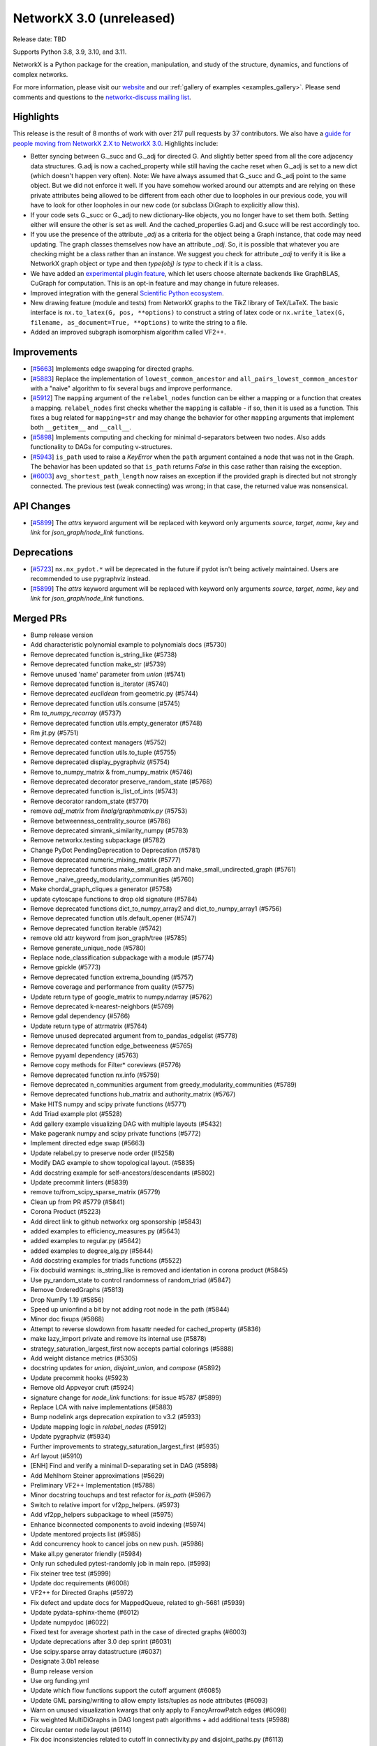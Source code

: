 NetworkX 3.0 (unreleased)
=========================

Release date: TBD

Supports Python 3.8, 3.9, 3.10, and 3.11.

NetworkX is a Python package for the creation, manipulation, and study of the
structure, dynamics, and functions of complex networks.

For more information, please visit our `website <https://networkx.org/>`_
and our :ref:`gallery of examples <examples_gallery>`.
Please send comments and questions to the `networkx-discuss mailing list
<http://groups.google.com/group/networkx-discuss>`_.

Highlights
----------

This release is the result of 8 months of work with over 217 pull requests by
37 contributors. We also have a `guide for people moving from NetworkX 2.X
to NetworkX 3.0 <https://networkx.org/documentation/latest/release/migration_guide_from_2.x_to_3.0.html>`_. Highlights include:

- Better syncing between G._succ and G._adj for directed G.
  And slightly better speed from all the core adjacency data structures.
  G.adj is now a cached_property while still having the cache reset when
  G._adj is set to a new dict (which doesn't happen very often).
  Note: We have always assumed that G._succ and G._adj point to the same
  object. But we did not enforce it well. If you have somehow worked
  around our attempts and are relying on these private attributes being
  allowed to be different from each other due to loopholes in our previous
  code, you will have to look for other loopholes in our new code
  (or subclass DiGraph to explicitly allow this).
- If your code sets G._succ or G._adj to new dictionary-like objects, you no longer
  have to set them both. Setting either will ensure the other is set as well.
  And the cached_properties G.adj and G.succ will be rest accordingly too.
- If you use the presence of the attribute `_adj` as a criteria for the object
  being a Graph instance, that code may need updating. The graph classes
  themselves now have an attribute `_adj`. So, it is possible that whatever you
  are checking might be a class rather than an instance. We suggest you check
  for attribute `_adj` to verify it is like a NetworkX graph object or type and
  then `type(obj) is type` to check if it is a class.
- We have added an `experimental plugin feature <https://github.com/networkx/networkx/pull/6000>`_,
  which let users choose alternate backends like GraphBLAS, CuGraph for computation. This is an
  opt-in feature and may change in future releases.
- Improved integration with the general `Scientific Python ecosystem <https://networkx.org/documentation/latest/release/migration_guide_from_2.x_to_3.0.html#improved-integration-with-scientific-python>`_.
- New drawing feature (module and tests) from NetworkX graphs to the TikZ library of TeX/LaTeX.
  The basic interface is ``nx.to_latex(G, pos, **options)`` to construct a string of latex code or
  ``nx.write_latex(G, filename, as_document=True, **options)`` to write the string to a file.
- Added an improved subgraph isomorphism algorithm called VF2++.

Improvements
------------
- [`#5663 <https://github.com/networkx/networkx/pull/5663>`_]
  Implements edge swapping for directed graphs.
- [`#5883 <https://github.com/networkx/networkx/pull/5883>`_]
  Replace the implementation of ``lowest_common_ancestor`` and
  ``all_pairs_lowest_common_ancestor`` with a "naive" algorithm to fix
  several bugs and improve performance.
- [`#5912 <https://github.com/networkx/networkx/pull/5912>`_]
  The ``mapping`` argument of the ``relabel_nodes`` function can be either a
  mapping or a function that creates a mapping. ``relabel_nodes`` first checks
  whether the ``mapping`` is callable - if so, then it is used as a function.
  This fixes a bug related for ``mapping=str`` and may change the behavior for
  other ``mapping`` arguments that implement both ``__getitem__`` and
  ``__call__``.
- [`#5898 <https://github.com/networkx/networkx/pull/5898>`_]
  Implements computing and checking for minimal d-separators between two nodes.
  Also adds functionality to DAGs for computing v-structures.
- [`#5943 <https://github.com/networkx/networkx/pull/5943>`_]
  ``is_path`` used to raise a `KeyError` when the ``path`` argument contained
  a node that was not in the Graph. The behavior has been updated so that
  ``is_path`` returns `False` in this case rather than raising the exception.
- [`#6003 <https://github.com/networkx/networkx/pull/6003>`_]
  ``avg_shortest_path_length`` now raises an exception if the provided
  graph is directed but not strongly connected. The previous test (weak
  connecting) was wrong; in that case, the returned value was nonsensical.

API Changes
-----------

- [`#5899 <https://github.com/networkx/networkx/pull/5899>`_]
  The `attrs` keyword argument will be replaced with keyword only arguments
  `source`, `target`, `name`, `key` and `link` for `json_graph/node_link` functions.

Deprecations
------------

- [`#5723 <https://github.com/networkx/networkx/issues/5723>`_]
  ``nx.nx_pydot.*`` will be deprecated in the future if pydot isn't being
  actively maintained. Users are recommended to use pygraphviz instead. 
- [`#5899 <https://github.com/networkx/networkx/pull/5899>`_]
  The `attrs` keyword argument will be replaced with keyword only arguments
  `source`, `target`, `name`, `key` and `link` for `json_graph/node_link` functions.

Merged PRs
----------

- Bump release version
- Add characteristic polynomial example to polynomials docs (#5730)
- Remove deprecated function is_string_like (#5738)
- Remove deprecated function make_str (#5739)
- Remove unused 'name' parameter from `union` (#5741)
- Remove deprecated function is_iterator (#5740)
- Remove deprecated `euclidean` from geometric.py (#5744)
- Remove deprecated function utils.consume (#5745)
- Rm `to_numpy_recarray` (#5737)
- Remove deprecated function utils.empty_generator (#5748)
- Rm jit.py (#5751)
- Remove deprecated context managers (#5752)
- Remove deprecated function utils.to_tuple (#5755)
- Remove deprecated display_pygraphviz (#5754)
- Remove to_numpy_matrix & from_numpy_matrix (#5746)
- Remove deprecated decorator preserve_random_state (#5768)
- Remove deprecated function is_list_of_ints (#5743)
- Remove decorator random_state (#5770)
- remove `adj_matrix` from `linalg/graphmatrix.py` (#5753)
- Remove betweenness_centrality_source (#5786)
- Remove deprecated simrank_similarity_numpy (#5783)
- Remove networkx.testing subpackage (#5782)
- Change PyDot PendingDeprecation to Deprecation (#5781)
- Remove deprecated numeric_mixing_matrix (#5777)
- Remove deprecated functions make_small_graph and make_small_undirected_graph (#5761)
- Remove _naive_greedy_modularity_communities (#5760)
- Make chordal_graph_cliques a generator (#5758)
- update cytoscape functions to drop old signature (#5784)
- Remove deprecated functions dict_to_numpy_array2 and dict_to_numpy_array1 (#5756)
- Remove deprecated function utils.default_opener (#5747)
- Remove deprecated function iterable (#5742)
- remove old attr keyword from json_graph/tree (#5785)
- Remove generate_unique_node (#5780)
- Replace node_classification subpackage with a module (#5774)
- Remove gpickle (#5773)
- Remove deprecated function extrema_bounding (#5757)
- Remove coverage and performance from quality (#5775)
- Update return type of google_matrix to numpy.ndarray (#5762)
- Remove deprecated k-nearest-neighbors (#5769)
- Remove gdal dependency (#5766)
- Update return type of attrmatrix (#5764)
- Remove unused deprecated argument from to_pandas_edgelist (#5778)
- Remove deprecated function edge_betweeness (#5765)
- Remove pyyaml dependency (#5763)
- Remove copy methods for Filter* coreviews (#5776)
- Remove deprecated function nx.info (#5759)
- Remove deprecated n_communities argument from greedy_modularity_communities (#5789)
- Remove deprecated functions hub_matrix and authority_matrix (#5767)
- Make HITS numpy and scipy private functions (#5771)
- Add Triad example plot (#5528)
- Add gallery example visualizing DAG with multiple layouts (#5432)
- Make pagerank numpy and scipy private functions (#5772)
- Implement directed edge swap (#5663)
- Update relabel.py to preserve node order (#5258)
- Modify DAG example to show topological layout. (#5835)
- Add docstring example for self-ancestors/descendants (#5802)
- Update precommit linters (#5839)
- remove to/from_scipy_sparse_matrix (#5779)
- Clean up from PR #5779 (#5841)
- Corona Product (#5223)
- Add direct link to github networkx org sponsorship (#5843)
- added examples to efficiency_measures.py (#5643)
- added examples to regular.py (#5642)
- added examples to degree_alg.py (#5644)
- Add docstring examples for triads functions (#5522)
- Fix docbuild warnings: is_string_like is removed and identation in corona product (#5845)
- Use py_random_state to control randomness of random_triad (#5847)
- Remove OrderedGraphs (#5813)
- Drop NumPy 1.19 (#5856)
- Speed up unionfind a bit by not adding root node in the path (#5844)
- Minor doc fixups (#5868)
- Attempt to reverse slowdown from hasattr  needed for cached_property (#5836)
- make lazy_import private and remove its internal use (#5878)
- strategy_saturation_largest_first now accepts partial colorings (#5888)
- Add weight distance metrics (#5305)
- docstring updates for `union`, `disjoint_union`, and `compose` (#5892)
- Update precommit hooks (#5923)
- Remove old Appveyor cruft (#5924)
- signature change for `node_link` functions: for issue #5787 (#5899)
- Replace LCA with naive implementations (#5883)
- Bump nodelink args deprecation expiration to v3.2 (#5933)
- Update mapping logic in `relabel_nodes` (#5912)
- Update pygraphviz (#5934)
- Further improvements to strategy_saturation_largest_first (#5935)
- Arf layout (#5910)
- [ENH] Find and verify a minimal D-separating set in DAG (#5898)
- Add Mehlhorn Steiner approximations (#5629)
- Preliminary VF2++ Implementation (#5788)
- Minor docstring touchups and test refactor for `is_path` (#5967)
- Switch to relative import for vf2pp_helpers. (#5973)
- Add vf2pp_helpers subpackage to wheel (#5975)
- Enhance biconnected components to avoid indexing (#5974)
- Update mentored projects list (#5985)
- Add concurrency hook to cancel jobs on new push. (#5986)
- Make all.py generator friendly (#5984)
- Only run scheduled pytest-randomly job in main repo. (#5993)
- Fix steiner tree test (#5999)
- Update doc requirements (#6008)
- VF2++ for Directed Graphs (#5972)
- Fix defect and update docs for MappedQueue, related to gh-5681 (#5939)
- Update pydata-sphinx-theme (#6012)
- Update numpydoc (#6022)
- Fixed test for average shortest path in the case of directed graphs (#6003)
- Update deprecations after 3.0 dep sprint (#6031)
- Use scipy.sparse array datastructure (#6037)
- Designate 3.0b1 release
- Bump release version
- Use org funding.yml
- Update which flow functions support the cutoff argument (#6085)
- Update GML parsing/writing to allow empty lists/tuples as node attributes (#6093)
- Warn on unused visualization kwargs that only apply to FancyArrowPatch edges (#6098)
- Fix weighted MultiDiGraphs in DAG longest path algorithms + add additional tests (#5988)
- Circular center node layout (#6114)
- Fix doc inconsistencies related to cutoff in connectivity.py and disjoint_paths.py (#6113)
- Remove deprecated maxcardinality parameter from min_weight_matching (#6146)
- Remove deprecated `find_cores` (#6139)
- Remove deprecated project function from bipartite package. (#6147)
- Improve test coverage for voterank algorithm (#6161)
- plugin based backend infrastructure to use multiple computation backends (#6000)
- Undocumented parameters in dispersion (#6183)
- Swap.py coverage to 100 (#6176)
- Improve test coverage for current_flow_betweenness module (#6143)
- Completed Testing in community.py resolves issue #6184 (#6185)
- Added an example to algebraic_connectivity (#6153)
- Add ThinGraph example to Multi*Graph doc_strings (#6160)
- Fix defect in eulerize, replace reciprocal edge weights (#6145)
- For issue #6030 Add test coverage for algorithms in beamsearch.py (#6087)
- Improve test coverage expanders stochastic graph generators (#6073)
- Update developer requirements  (#6194)
- Designate 3.0rc1 release
- Bump release version
- Tests added in test_centrality.py (#6200)
- add laplacian_spectrum example (#6169)
- PR for issue #6033 Improve test coverage for algorithms in betweenness_subset.py #6033 (#6083)
- Di graph edges doc fix (#6108)
- Improve coverage for core.py (#6116)
- Add clear edges method as a method to be frozen by nx.freeze (#6190)
- Adds LCA test case for self-ancestors from gh-4458. (#6218)
- Minor Python 2 cleanup (#6219)
- Add example laplacian matrix  (#6168)
- Revert 6219 and delete comment. (#6222)
- fix wording in error message (#6228)
- Rm incorrect test case for connected edge swap (#6223)
- add missing `seed` to function called by `connected_double_edge_swap` (#6231)
- Hide edges with a weight of None in A*. (#5945)
- Add dfs_labeled_edges reporting of reverse edges due to depth_limit. (#6240)
- Warn users about duplicate nodes in generator function input (#6237)
- Reenable geospatial examples (#6252)
- Draft 3.0 release notes (#6232)
- Add 2.8.x release notes (#6255)
- doc: clarify allowed `alpha` when using nx.draw_networkx_edges (#6254)
- Add a contributor (#6256)
- Allow MultiDiGraphs for LCA (#6234)
- Update simple_paths.py to improve readability of the BFS. (#6273)
- doc: update documentation when providing an iterator over current graph to add/remove_edges_from. (#6268)
- Fix bug vf2pp is isomorphic issue 6257 (#6270)
- Improve test coverage for Eigenvector centrality  (#6227)
- Bug fix in swap: directed_edge_swap and double_edge_swap  (#6149)
- Adding a test to verify that a NetworkXError is raised when calling n… (#6265)
- Pin to sphinx 5.2.3 (#6277)
- Update pre-commit hooks (#6278)
- Update GH actions (#6280)
- Fix links in release notes (#6281)
- bug fix in smallworld.py: random_reference and lattice_reference (#6151)
- [DOC] Follow numpydoc standard in barbell_graph documentation (#6286)
- Update simple_paths.py: consistent behaviour for `is_simple_path` when path contains nodes not in the graph. (#6272)
- Correctly point towards 2.8.8 in release notes (#6298)
- Isomorphism improve documentation (#6295)
- Improvements and test coverage for `line.py` (#6215)
- Fix typo in Katz centrality comment (#6310)
- Broken link in isomorphism documentation (#6296)
- Update copyright years to 2023 (#6322)
- fix warnings for make doctest (#6323)
- fix whitespace issue in test_internet_as_graph (#6324)
- Create a Tikz latex drawing feature for networkx (#6238)
- Fix docstrings (#6329)
- Fix documentation deployment (#6330)
- Fix links to migration guide (#6331)
- Fix links to migration guide (#6331)
- Fix typo in readme file (#6312)
- Fix typos in the networkx codebase (#6335)
- Refactor vf2pp modules and test files (#6334)

Contributors
------------

- 0ddoe_s
- Abangma Jessika
- Adam Li
- Adam Richardson
- Ali Faraji
- Alimi Qudirah
- Anurag Bhat
- Ben Heil
- Brian Hou
- Casper van Elteren
- danieleades
- Dan Schult
- ddelange
- Dilara Tekinoglu
- Dimitrios Papageorgiou
- Douglas K. G. Araujo
- George Watkins
- Guy Aglionby
- Isaac Western
- Jarrod Millman
- Juanita Gomez
- Kevin Brown
- Konstantinos Petridis
- ladykkk
- Lucas H. McCabe
- Ludovic Stephan
- Lukong123
- Matt Schwennesen
- Michael Holtz
- Morrison Turnansky
- Mridul Seth
- nsengaw4c
- Okite chimaobi Samuel
- Paula Pérez Bianchi
- Radoslav Fulek
- reneechebbo
- Ross Barnowski
- Sebastiano Vigna
- stevenstrickler
- Sultan Orazbayev
- Tina Oberoi
